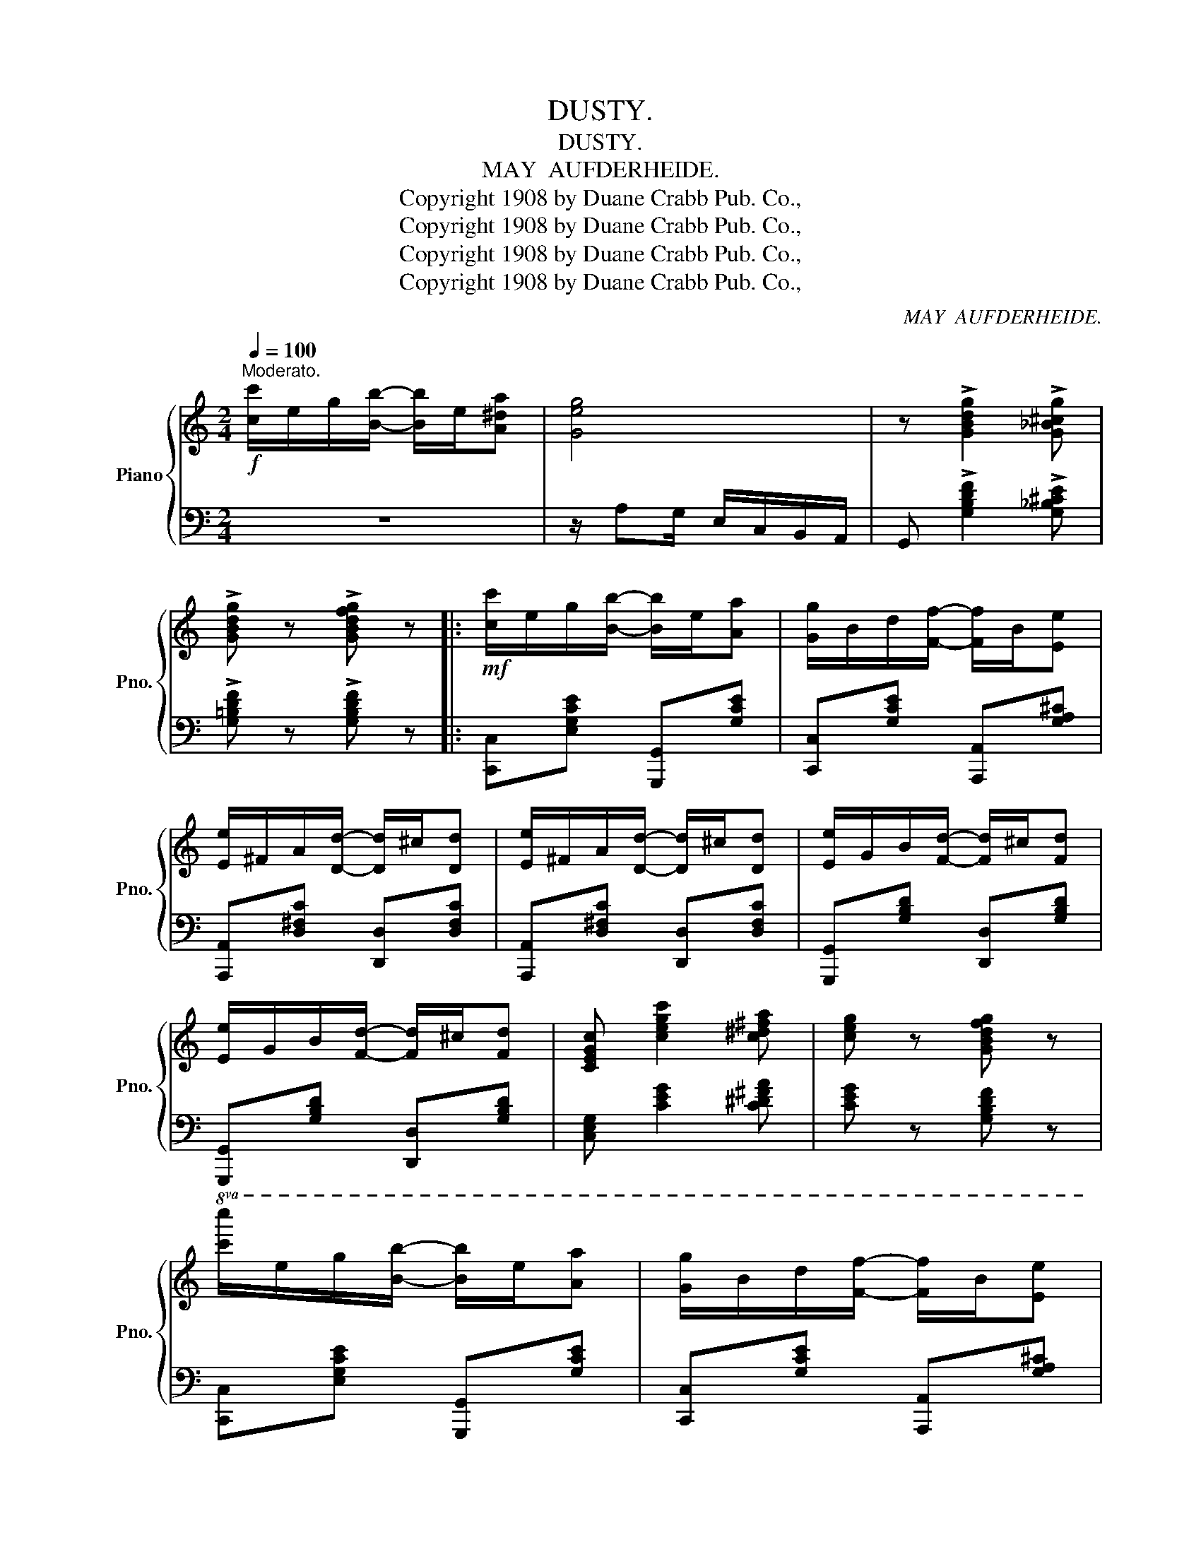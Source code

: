 X:1
T:DUSTY.
T:DUSTY.
T:MAY  AUFDERHEIDE.
T:Copyright 1908 by Duane Crabb Pub. Co.,
T:Copyright 1908 by Duane Crabb Pub. Co.,
T:Copyright 1908 by Duane Crabb Pub. Co.,
T:Copyright 1908 by Duane Crabb Pub. Co.,
C:MAY  AUFDERHEIDE.
Z:Copyright 1908 by Duane Crabb Pub. Co.,
%%score { ( 1 3 ) | 2 }
L:1/8
Q:1/4=100
M:2/4
K:C
V:1 treble nm="Piano" snm="Pno."
V:3 treble 
V:2 bass 
V:1
"^Moderato."!f! [cc']/e/g/[Bb]/- [Bb]/e/[A^da] | [Geg]4 | z !>![GBdg]2 !>![G_B^cg] | %3
 !>![GBdg] z !>![GBdfg] z |:!mf! [cc']/e/g/[Bb]/- [Bb]/e/[Aa] | [Gg]/B/d/[Ff]/- [Ff]/B/[Ee] | %6
 [Ee]/^F/A/[Dd]/- [Dd]/^c/[Dd] | [Ee]/^F/A/[Dd]/- [Dd]/^c/[Dd] | [Ee]/G/B/[Fd]/- [Fd]/^c/[Fd] | %9
 [Ee]/G/B/[Fd]/- [Fd]/^c/[Fd] | [CEGc] [cegc']2 [c^d^fa] | [ceg] z [GBdfg] z | %12
!8va(! [c'c'']/e'/g'/[bb']/- [bb']/e'/[aa'] | [gg']/b/d'/[ff']/- [ff']/b/[ee'] | %14
 [ee']/^f/a/[dd']/- [dd']/^c'/[dd'] | [ee']/^f/a/[dd']/- [dd']/^c'/[dd']!8va)! | %16
 z/ C/_E/^F/ z/ c/_e/^f/ | z/ c'/_e'/^f'/ z/ f'/e'/c'/ | [G,B,FG] [GBfg]2 [GBe] |1 %19
 [EGc] z [GBdfg] z :|2 [EGc] z [cegc'] z |:!f! z/ [GBdg]^f/ [GBdg]/f/[GBdf]/^d/ | %22
 z/ [Gce]^d/ [Gce]2 | z/ [^GBe]^d/ [GBe]/d/[GBe]/B/ | z/ [EAc]B/ [EAc]2 | %25
 z/ [FAd]^c/ [FAd]/^c/[FAd]/^d/ | z/ [Gce]^d/ [Gce]2 | z/ [^Fce]^d/ [Fce]/d/[Fce]/^f/ | %28
 z/ [GBg]^f/ [GBg]2 |!f! z/ [GBdg]^f/ [GBdg]/f/[GBdf]/^d/ | z/ [Gce]^d/ [Gce]2 | %31
 z/ [^GBe]^d/ [GBe]/d/[GBe]/B/ | z/ [EAc]B/ [EAc]2 | z/ [FAd]^c/ [FAd]/^c/[FAd]/^d/ | %34
 z/ [Gce]^d/ [Gce]2 | z [^Fce]2 [=FGBd] |1 [CEGc] z [cegc'] z :|2 [CEGc]2 G2 || %38
[M:2/4]!mf! [G,F]/^G,/A,/[B,F]/- [B,F]/^A,/[B,F]/C/ | [B,F]_B,/A,/- A,_A, | %40
 [G,E]/^G,/A,/[B,E]/- [B,E]/A,/[B,E]/A,/ | [B,E]B,/A,/- A,[A,CE] | D<E A,2 | D<E G,2 | %44
 [E,G,C] [C_E^FA]2 [CEFAc] | [C_E^FA]/GE/ CA, | [G,F]/^G,/A,/[B,F]/- [B,F]/^A,/[B,F]/C/ | %47
 [B,F]_B,/A,/- A,_A, | [G,E]/^G,/A,/[B,E]/- [B,E]/A,/[B,E]/A,/ | [B,E]B,/A,/- A,[A,CE] | D<E A,2 | %51
 D<E G,2 | z/ C/E/c/ z/ c/e/c'/ | c[GBg] [cec']/B/A/_A/ ||!ff! [Gf]/^G/A/[Bf]/- [Bf]/^A/[Bf]/c/ | %55
 [Bf]_B/A/- A_A | [Ge]/^G/A/[Be]/- [Be]/A/[Be]/A/ | [Be]B/A/- A[Ace] | d<e A2 | d<e G2 | %60
 [EGc] [c_e^fa]2 [cefac'] | [ce^fa]/ge/ cA | [Gf]/^G/A/[Bf]/- [Bf]/^A/[Bf]/c/ | [Bf]_B/A/- A_A | %64
 [Ge]/^G/A/[Be]/- [Be]/A/[Be]/A/ | [Be]B/A/- A[Ace] | d<e A2 | d<e G2 | z/ C/E/c/ z/ c/e/c'/ | %69
 c[GBg] [cec'] z |] %70
V:2
 z4 | z/ A,G,/ E,/C,/B,,/A,,/ | G,, !>![G,B,DF]2 !>![G,_B,^CE] | !>![G,=B,DF] z !>![G,B,DF] z |: %4
 [C,,C,][E,G,CE] [G,,,G,,][G,CE] | [C,,C,][G,CE] [A,,,A,,][G,A,^C] | %6
 [A,,,A,,][D,^F,C] [D,,D,][D,F,C] | [A,,,A,,][D,^F,C] [D,,D,][D,F,C] | %8
 [G,,,G,,][G,B,D] [D,,D,][G,B,D] | [G,,,G,,][G,B,D] [D,,D,][G,B,D] | [C,E,G,] [CEG]2 [C^D^FA] | %11
 [CEG] z [G,B,DF] z | [C,,C,][E,G,CE] [G,,,G,,][G,CE] | [C,,C,][G,CE] [A,,,A,,][G,A,^C] | %14
 [A,,,A,,][D,^F,C] [D,,D,][D,F,C] | [A,,,A,,][D,^F,C] [D,,D,][D,F,C] | %16
[K:treble] !>!A,/ z/ z !>!^F/ z/ z | !>!A/ z/ z !>!a/ z/ z | %18
[K:bass] [G,,B,,D,F,] [G,B,DF]2 [G,B,DF] |1 [C,C] z [G,,B,,D,F,] z :|2 [C,C] z [C,C][^C,^C] |: %21
 [D,D][G,B,DF] [G,,G,][G,B,DF] | [C,C] [G,CE]2 [_E,,_E,] | [=E,,=E,][^G,B,E] [B,,B,][^G,B,E] | %24
 [A,,A,] [E,A,C]2 [G,,G,] | [F,,F,][F,A,D] [A,,A,][^G,,^G,] | [=G,,=G,][G,CE] z [^G,,^G,] | %27
 [A,,A,][^F,CE] [D,D][F,CE] | [G,,G,][G,B,E] z [^C,^C] | [D,D][G,B,DF] [G,,G,][G,B,DF] | %30
 [C,C][G,CE] z [^D,^D] | [E,E][^G,B,E] [B,,B,][^G,B,E] | [A,,A,][E,A,C] z [G,,G,] | %33
 [F,,F,][F,A,D] [A,,A,][_A,,_A,] | [G,,G,][G,CE] z [^G,,^G,] | [A,,A,]3 [B,,B,] |1 %36
 [C,C]2 [C,C][^C,^C] :|2 [C,C]4 ||[M:2/4] [D,,D,]2 [G,,,G,,]2 | [D,,D,]2 [G,,,G,,]2 | %40
 [C,,C,]2 [G,,,G,,]2 | [C,,C,]2 [G,,,G,,]2 | [A,,,A,,]3 [_A,,,_A,,] | [G,,,G,,]3 G,,, | %44
 [C,,G,,C,] [C,_E,^F,A,]2 [C,E,F,A,] | [C,E,G,]4 | [D,,D,]2 [G,,,G,,]2 | [D,,D,]2 [G,,,G,,]2 | %48
 [C,,C,]2 [G,,,G,,]2 | [C,,C,]2 [G,,,G,,]2 | [A,,,A,,]3 [_A,,,_A,,] | [G,,,G,,]3 G,,, | %52
 [C,,G,,C,]2 [C,G,C]2 | C,[G,,G,] [C,C]2 || [D,D][G,B,D] [G,,G,][G,B,D] | %55
 [D,D][G,B,D] [G,,G,][G,B,D] | [C,C][G,CE] [G,,G,][G,CE] | [C,C][G,CE] [G,,G,][G,CE] | %58
 [A,,A,]3 [_A,,_A,] | [G,,G,]3 G,, | [C,G,C] [C,_E,^F,A,]2 [C,E,F,A,] | [C,E,G,]4 | %62
 [D,D][G,B,D] [G,,G,][G,B,D] | [D,D][G,B,D] [G,,G,][G,B,D] | [C,C][G,CE] [G,,G,][G,CE] | %65
 [C,C][G,CE] [G,,G,][G,CE] | [A,,A,]3 [_A,,_A,] | [G,,G,]3 G,, | [C,,G,,C,]2 [C,G,C]2 | %69
 C,[G,,G,] [C,C] z |] %70
V:3
 x4 | x4 | x4 | x4 |: x4 | x4 | x4 | x4 | x4 | x4 | x4 | x4 |!8va(! x4 | x4 | x4 | x4!8va)! | x4 | %17
 x4 | x4 |1 x4 :|2 x4 |: x4 | x4 | x4 | x4 | x4 | x4 | x4 | x4 | x4 | x4 | x4 | x4 | x4 | x4 | %35
 x4 |1 x4 :|2 x4 ||[M:2/4] x4 | x4 | x4 | x4 | ^F,4 | =F,4 | x4 | x4 | x4 | x4 | x4 | x4 | ^F,4 | %51
 =F,4 | x4 | x4 || x4 | x4 | x4 | x4 | ^F4 | =F4 | x4 | x4 | x4 | x4 | x4 | x4 | ^F4 | =F4 | x4 | %69
 x4 |] %70

